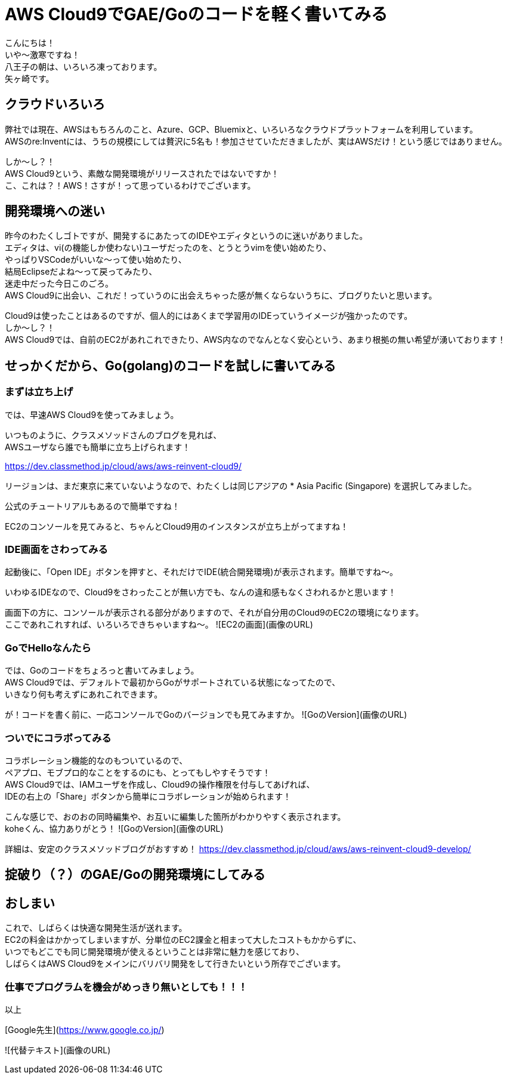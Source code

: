 = AWS Cloud9でGAE/Goのコードを軽く書いてみる
:published_at: 2017-12-08
:hp-tags: Yagasaki,AWS,Cloud9,IDE

こんにちは！ +
いや〜激寒ですね！ +
八王子の朝は、いろいろ凍っております。 +
矢ヶ崎です。

== クラウドいろいろ

弊社では現在、AWSはもちろんのこと、Azure、GCP、Bluemixと、いろいろなクラウドプラットフォームを利用しています。 +
AWSのre:Inventには、うちの規模にしては贅沢に5名も！参加させていただきましたが、実はAWSだけ！という感じではありません。

しか〜し？！ +
AWS Cloud9という、素敵な開発環境がリリースされたではないですか！ +
こ、これは？！AWS！さすが！って思っているわけでございます。

== 開発環境への迷い

昨今のわたくしゴトですが、開発するにあたってのIDEやエディタというのに迷いがありました。 +
エディタは、vi(の機能しか使わない)ユーザだったのを、とうとうvimを使い始めたり、 +
やっぱりVSCodeがいいな〜って使い始めたり、 +
結局Eclipseだよね〜って戻ってみたり、 +
迷走中だった今日このごろ。 +
AWS Cloud9に出会い、これだ！っていうのに出会えちゃった感が無くならないうちに、ブログりたいと思います。

Cloud9は使ったことはあるのですが、個人的にはあくまで学習用のIDEっていうイメージが強かったのです。 +
しか〜し？！ +
AWS Cloud9では、自前のEC2があれこれできたり、AWS内なのでなんとなく安心という、あまり根拠の無い希望が湧いております！

== せっかくだから、Go(golang)のコードを試しに書いてみる

=== まずは立ち上げ

では、早速AWS Cloud9を使ってみましょう。

いつものように、クラスメソッドさんのブログを見れば、 +
AWSユーザなら誰でも簡単に立ち上げられます！

https://dev.classmethod.jp/cloud/aws/aws-reinvent-cloud9/

リージョンは、まだ東京に来ていないようなので、わたくしは同じアジアの
* Asia Pacific (Singapore)
を選択してみました。

公式のチュートリアルもあるので簡単ですね！

EC2のコンソールを見てみると、ちゃんとCloud9用のインスタンスが立ち上がってますね！

=== IDE画面をさわってみる

起動後に、「Open IDE」ボタンを押すと、それだけでIDE(統合開発環境)が表示されます。簡単ですね〜。

いわゆるIDEなので、Cloud9をさわったことが無い方でも、なんの違和感もなくさわれるかと思います！

画面下の方に、コンソールが表示される部分がありますので、それが自分用のCloud9のEC2の環境になります。 +
ここであれこれすれば、いろいろできちゃいますね〜。
![EC2の画面](画像のURL)


=== GoでHelloなんたら

では、Goのコードをちょろっと書いてみましょう。 +
AWS Cloud9では、デフォルトで最初からGoがサポートされている状態になってたので、 +
いきなり何も考えずにあれこれできます。

が！コードを書く前に、一応コンソールでGoのバージョンでも見てみますか。
![GoのVersion](画像のURL)


=== ついでにコラボってみる

コラボレーション機能的なのもついているので、 +
ペアプロ、モブプロ的なことをするのにも、とってもしやすそうです！ +
AWS Cloud9では、IAMユーザを作成し、Cloud9の操作権限を付与してあげれば、 +
IDEの右上の「Share」ボタンから簡単にコラボレーションが始められます！

こんな感じで、おのおの同時編集や、お互いに編集した箇所がわかりやすく表示されます。 +
koheくん、協力ありがとう！
![GoのVersion](画像のURL)

詳細は、安定のクラスメソッドブログがおすすめ！
https://dev.classmethod.jp/cloud/aws/aws-reinvent-cloud9-develop/






== 掟破り（？）のGAE/Goの開発環境にしてみる



== おしまい

これで、しばらくは快適な開発生活が送れます。 +
EC2の料金はかかってしまいますが、分単位のEC2課金と相まって大したコストもかからずに、 +
いつでもどこでも同じ開発環境が使えるということは非常に魅力を感じており、 +
しばらくはAWS Cloud9をメインにバリバリ開発をして行きたいという所存でございます。

=== 仕事でプログラムを機会がめっきり無いとしても！！！

以上


[Google先生](https://www.google.co.jp/)

![代替テキスト](画像のURL)
